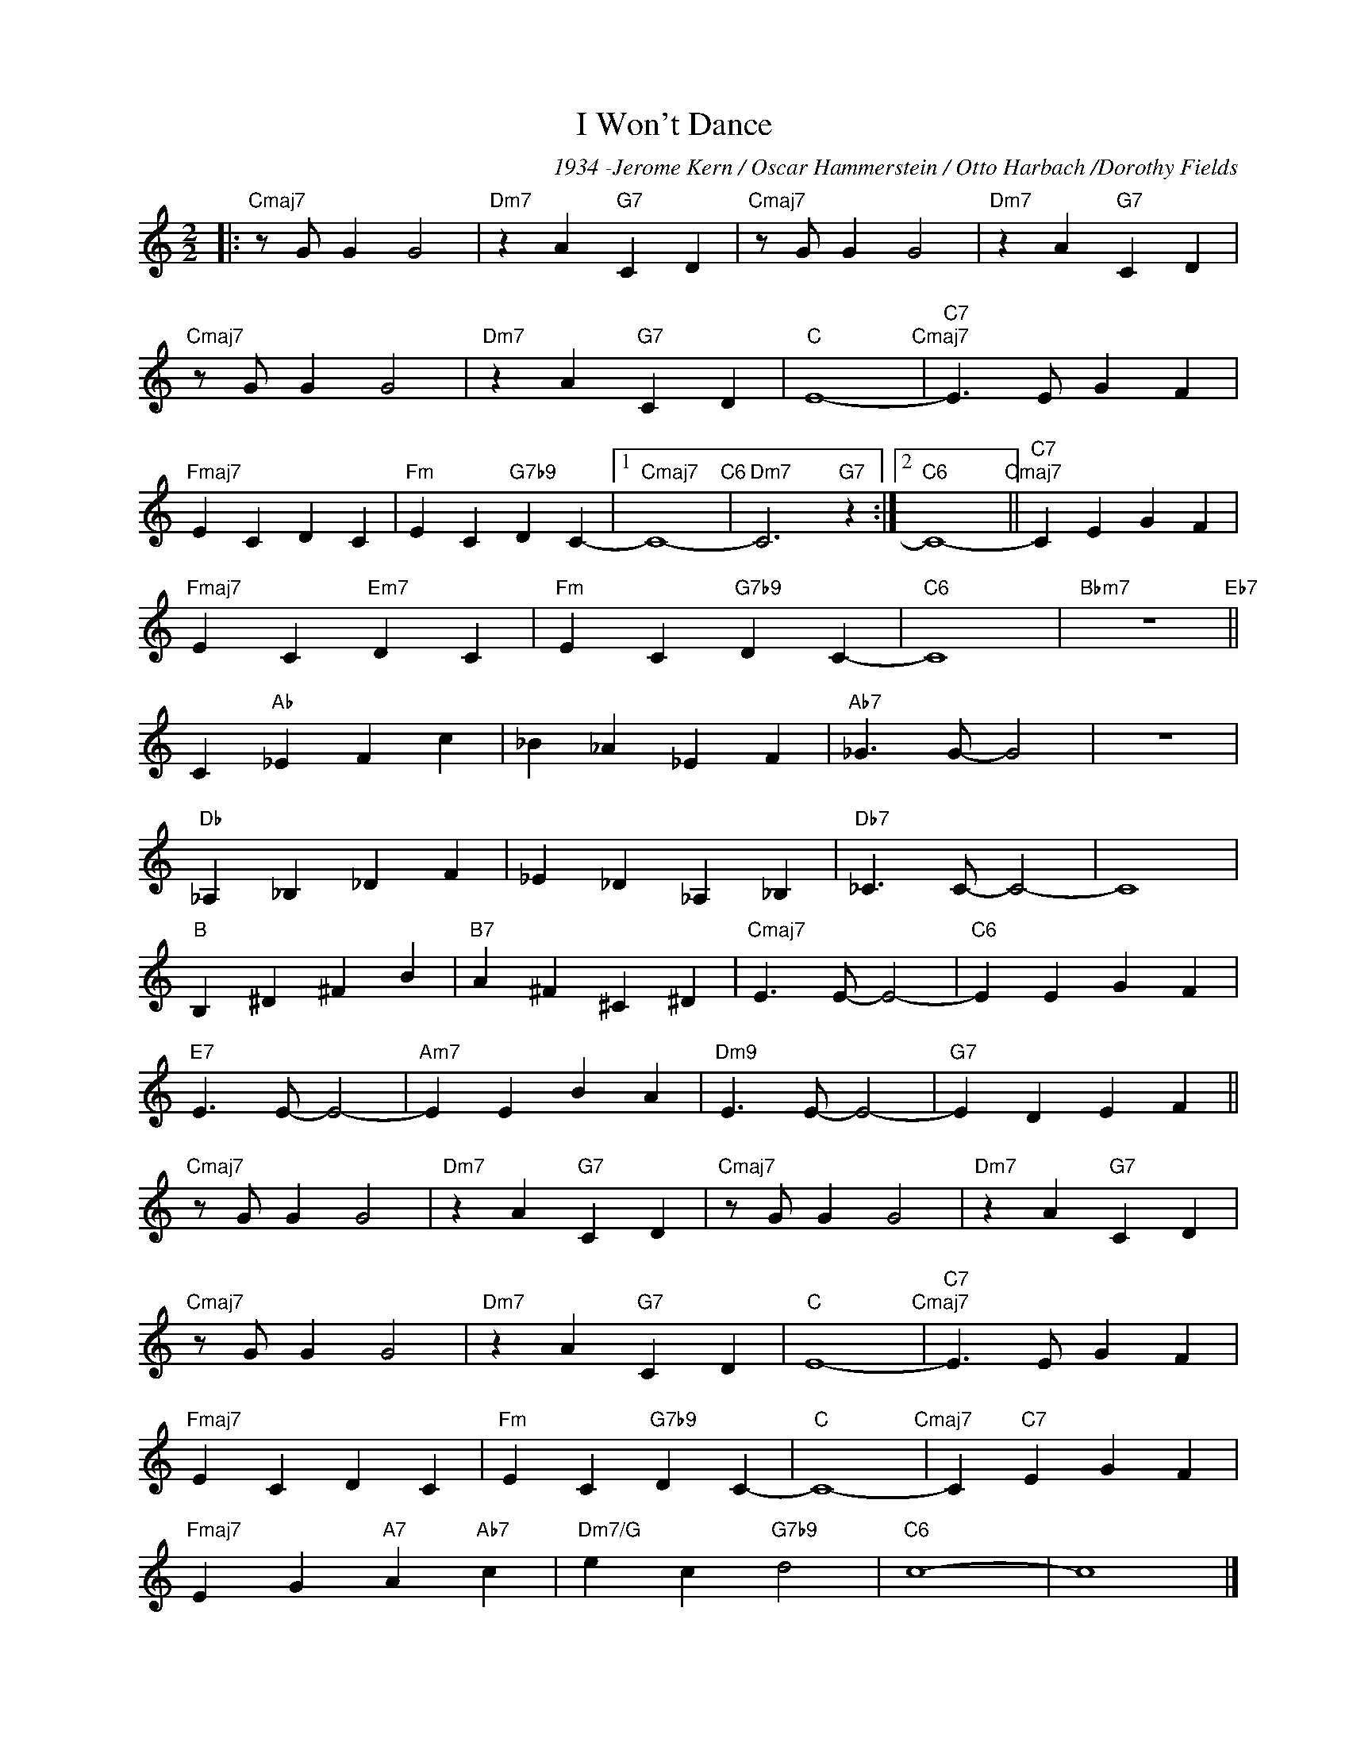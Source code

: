 X:1
T:I Won't Dance
C:1934 -Jerome Kern / Oscar Hammerstein / Otto Harbach /Dorothy Fields
Z:
Z:GPS part MvdG
L:1/4
M:2/2
I:linebreak $
K:C
V:1 treble nm=" " snm=" "
V:1
|:"Cmaj7" z/ G/ G G2 |"Dm7" z A"G7" C D |"Cmaj7" z/ G/ G G2 |"Dm7" z A"G7" C D |$ %4
"Cmaj7" z/ G/ G G2 |"Dm7" z A"G7" C D |"C" E4-"Cmaj7" |"C7" E3/2 E/ G F |$"Fmaj7" E C D C | %9
"Fm" E C"G7b9" D C- |1"Cmaj7" C4-"C6" |"Dm7" C3"G7" z :|2"C6" C4-"Cmaj7" ||"C7" C E G F |$ %14
"Fmaj7" E C"Em7" D C |"Fm" E C"G7b9" D C- |"C6" C4 |"Bbm7" z4"Eb7" ||$ C"Ab" _E F c | _B _A _E F | %20
"Ab7" _G3/2 G/- G2 | z4 |$"Db" _A, _B, _D F | _E _D _A, _B, |"Db7" _C3/2 C/- C2- | C4 |$ %26
"B" B, ^D ^F B |"B7" A ^F ^C ^D |"Cmaj7" E3/2 E/- E2- |"C6" E E G F |$"E7" E3/2 E/- E2- | %31
"Am7" E E B A |"Dm9" E3/2 E/- E2- |"G7" E D E F ||$"Cmaj7" z/ G/ G G2 |"Dm7" z A"G7" C D | %36
"Cmaj7" z/ G/ G G2 |"Dm7" z A"G7" C D |$"Cmaj7" z/ G/ G G2 |"Dm7" z A"G7" C D |"C" E4-"Cmaj7" | %41
"C7" E3/2 E/ G F |$"Fmaj7" E C D C |"Fm" E C"G7b9" D C- |"C" C4-"Cmaj7" | C"C7" E G F |$ %46
"Fmaj7" E G"A7" A"Ab7" c |"Dm7/G" e c"G7b9" d2 |"C6" c4- | c4 |] %50


